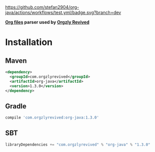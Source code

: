 [[https://github.com/stefan2904/org-java/actions/workflows/test.yml/badge.svg?branch=dev]]

*[[http://orgmode.org/][Org files]] parser used by [[https://github.com/orgzly-revived][Orgzly Revived]]*

* Installation

** Maven

#+BEGIN_SRC xml
<dependency>
  <groupId>com.orgzlyrevived</groupId>
  <artifactId>org-java</artifactId>
  <version>1.3.0</version>
</dependency>
#+END_SRC

** Gradle

#+BEGIN_SRC groovy
  compile 'com.orgzlyrevived:org-java:1.3.0'
#+END_SRC

** SBT

#+BEGIN_SRC scala
  libraryDependencies += "com.orgzlyrevived" % "org-java" % "1.3.0"
#+END_SRC
